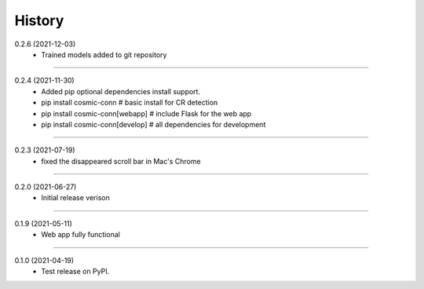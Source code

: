 =======
History
=======

0.2.6 (2021-12-03)
    - Trained models added to git repository

------------------

0.2.4 (2021-11-30)
    - Added pip optional dependencies install support.
    - pip install cosmic-conn # basic install for CR detection
    - pip install cosmic-conn[webapp] # include Flask for the web app 
    - pip install cosmic-conn[develop] # all dependencies for development

------------------

0.2.3 (2021-07-19)
    - fixed the disappeared scroll bar in Mac's Chrome

------------------

0.2.0 (2021-06-27)
    - Initial release verison

------------------

0.1.9 (2021-05-11)
    - Web app fully functional

------------------

0.1.0 (2021-04-19)
    - Test release on PyPI.
